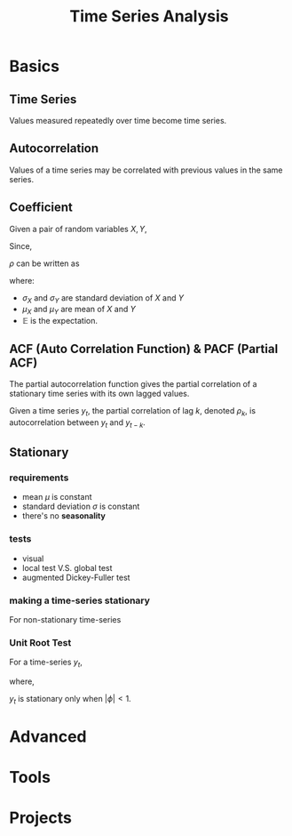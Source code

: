 #+TITLE:     Time Series Analysis
#+HTML_HEAD: <link rel="stylesheet" type="text/css" href="css/article.css" />
#+HTML_HEAD: <link rel="stylesheet" type="text/css" href="css/toc.css" />
#+OPTIONS:   tex:t

* Basics

** Time Series

   Values measured repeatedly over time become time series.

** Autocorrelation

   Values of a time series may be correlated with previous values in the same series.

** Coefficient

   Given a pair of random variables $X, Y$,

   \begin{equation}
   \rho_{X,Y} = \frac{cov(X, Y)}{\sigma_X\sigma_Y}
   \end{equation}

   Since,

   \begin{equation}
   cov(X,Y) = \mathbb{E}[(X - \mu_X)(Y - \mu_Y)],
   \end{equation}

   $\rho$ can be written as

   \begin{equation}
   \rho_{X,Y} = \frac{\mathbb{E}[(X-\mu_X)(Y-\mu_Y)]}{\sigma_X\sigma_Y}
   \end{equation}

   where:

   - $\sigma_X$ and $\sigma_Y$ are standard deviation of $X$ and $Y$
   - $\mu_X$ and $\mu_Y$ are mean of $X$ and $Y$
   - $\mathbb{E}$ is the expectation.

** ACF (Auto Correlation Function) & PACF (Partial ACF)

   The partial autocorrelation function gives the partial correlation of a
   stationary time series with its own lagged values.

   Given a time series $y_t$, the partial correlation of lag $k$, denoted
   $\rho_k$, is autocorrelation between $y_t$ and $y_{t-k}$.

\begin{equation}
y_{t} = \rho_{0} + \rho_{1} y_{t-1} + \rho_{2} y_{t-2} + \dots + \rho_{k} y_{t-k} + \epsilon_{t}
\end{equation}

** Stationary

*** requirements
   - mean $\mu$ is constant
   - standard deviation $\sigma$ is constant
   - there's no *seasonality*

*** tests
   - visual
   - local test V.S. global test
   - augmented Dickey-Fuller test

*** making a time-series stationary

    For non-stationary time-series
    \begin{equation}
    y_t = \beta_0 + \beta_{t} t + \epsilon_t
    \end{equation}

    \begin{align}
    z_t &= y_t - y_{t-k} \\
        &= (\beta_{t} - \beta_{t-k}) t + (\epsilon_t - \epsilon_{t-k})
    \end{align}

*** Unit Root Test
    For a time-series $y_t$,
    \begin{align}
    y_t &= \phi y_{t-1} + \epsilon_t \\
        &= \phi^t y_0 + \sum_{k=0}^{t-1}{\phi^k \epsilon_{t-k}}
    \end{align}
    where,
    \begin{align}
    var(y_t) &= \sigma^2[\sum_{k=0}^{t-1}{\phi^{2k}}] \\
    \mathbb{E}(y_t) &= \phi\mathbb{E}(y_{t-1}) = \cdots = \phi^t y_0
    \end{align}
    $y_t$ is stationary only when $|\phi| < 1$.

* Advanced

* Tools

* Projects

